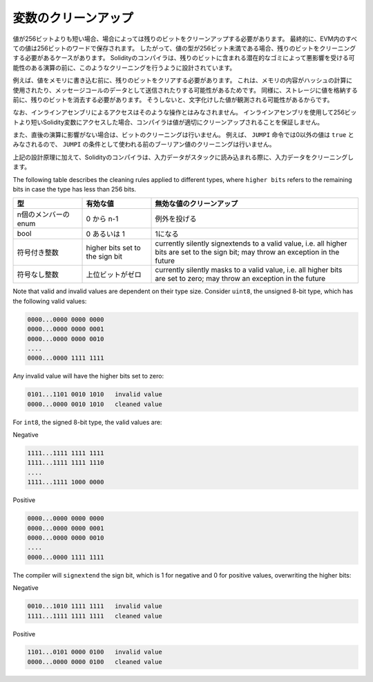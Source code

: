 .. index: variable cleanup

********************
変数のクリーンアップ
********************

.. Ultimately, all values in the EVM are stored in 256 bit words.
.. Thus, in some cases, when the type of a value has less than 256 bits, it is necessary to clean the remaining bits.
.. The Solidity compiler is designed to do such cleaning before any operations
.. that might be adversely affected by the potential garbage in the remaining bits.
.. For example, before writing a value to  memory, the remaining bits need
.. to be cleared because the memory contents can be used for computing
.. hashes or sent as the data of a message call.  Similarly, before
.. storing a value in the storage, the remaining bits need to be cleaned
.. because otherwise the garbled value can be observed.

値が256ビットよりも短い場合、場合によっては残りのビットをクリーンアップする必要があります。
最終的に、EVM内のすべての値は256ビットのワードで保存されます。
したがって、値の型が256ビット未満である場合、残りのビットをクリーニングする必要があるケースがあります。
Solidityのコンパイラは、残りのビットに含まれる潜在的なゴミによって悪影響を受ける可能性のある演算の前に、このようなクリーニングを行うように設計されています。

例えば、値をメモリに書き込む前に、残りのビットをクリアする必要があります。
これは、メモリの内容がハッシュの計算に使用されたり、メッセージコールのデータとして送信されたりする可能性があるためです。
同様に、ストレージに値を格納する前に、残りのビットを消去する必要があります。
そうしないと、文字化けした値が観測される可能性があるからです。

.. Note that access via inline assembly is not considered such an operation:
.. If you use inline assembly to access Solidity variables
.. shorter than 256 bits, the compiler does not guarantee that
.. the value is properly cleaned up.

なお、インラインアセンブリによるアクセスはそのような操作とはみなされません。
インラインアセンブリを使用して256ビットより短いSolidity変数にアクセスした場合、コンパイラは値が適切にクリーンアップされることを保証しません。

.. Moreover, we do not clean the bits if the immediately
.. following operation is not affected.  For instance, since any non-zero
.. value is considered ``true`` by ``JUMPI`` instruction, we do not clean
.. the boolean values before they are used as the condition for
.. ``JUMPI``.

また、直後の演算に影響がない場合は、ビットのクリーニングは行いません。
例えば、 ``JUMPI`` 命令では0以外の値は ``true`` とみなされるので、 ``JUMPI`` の条件として使われる前のブーリアン値のクリーニングは行いません。

.. In addition to the design principle above, the Solidity compiler
.. cleans input data when it is loaded onto the stack.

上記の設計原理に加えて、Solidityのコンパイラは、入力データがスタックに読み込まれる際に、入力データをクリーニングします。

.. Different types have different rules for cleaning up invalid values:

The following table describes the cleaning rules applied to different types,
where ``higher bits`` refers to the remaining bits in case the type has less than 256 bits.

.. csv-table::
   :header: "型", "有効な値", "無効な値のクリーンアップ"
   :widths: 10, 10, 30

   "n個のメンバーのenum", "0 から n-1", "例外を投げる"
   "bool", "0 あるいは 1", "1になる"
   "符号付き整数", "higher bits set to the sign bit", "currently silently signextends to a valid  value, i.e. all higher bits are set to the sign bit; may throw an exception in the future"
   "符号なし整数", "上位ビットがゼロ", "currently silently masks to a valid value, i.e. all higher bits are set to zero; may throw an exception in the future"

Note that valid and invalid values are dependent on their type size.
Consider ``uint8``, the unsigned 8-bit type, which has the following valid values:

.. code-block:: none

    0000...0000 0000 0000
    0000...0000 0000 0001
    0000...0000 0000 0010
    ....
    0000...0000 1111 1111

Any invalid value will have the higher bits set to zero:

.. code-block:: none

    0101...1101 0010 1010   invalid value
    0000...0000 0010 1010   cleaned value

For ``int8``, the signed 8-bit type, the valid values are:

Negative

.. code-block:: none

    1111...1111 1111 1111
    1111...1111 1111 1110
    ....
    1111...1111 1000 0000

Positive

.. code-block:: none

    0000...0000 0000 0000
    0000...0000 0000 0001
    0000...0000 0000 0010
    ....
    0000...0000 1111 1111

The compiler will ``signextend`` the sign bit, which is 1 for negative and 0 for
positive values, overwriting the higher bits:

Negative

.. code-block:: none

    0010...1010 1111 1111   invalid value
    1111...1111 1111 1111   cleaned value

Positive

.. code-block:: none

    1101...0101 0000 0100   invalid value
    0000...0000 0000 0100   cleaned value
